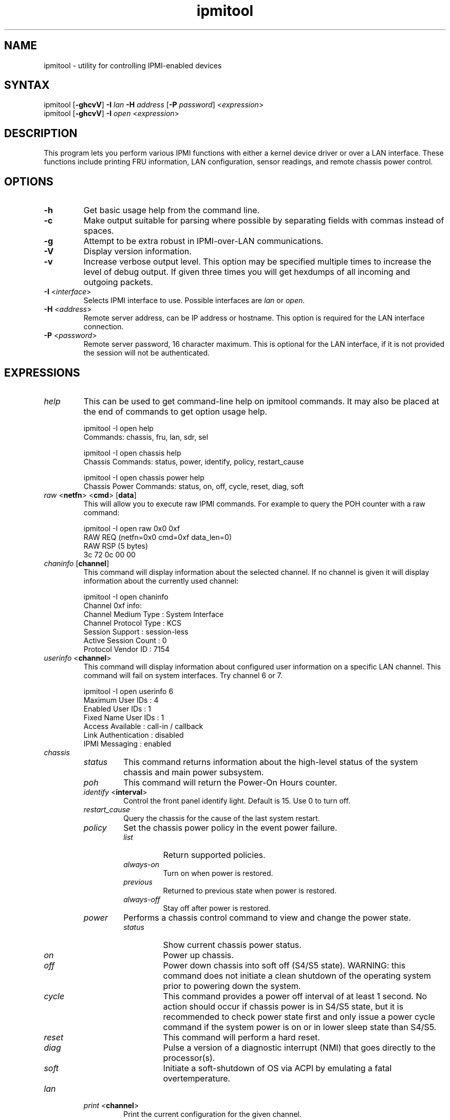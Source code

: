 .TH "ipmitool" "1" "" "Duncan Laurie" ""
.SH "NAME"
.LP 
ipmitool \- utility for controlling IPMI-enabled devices
.SH "SYNTAX"
.LP 
ipmitool [\fB\-ghcvV\fR] \fB\-I\fR \fIlan\fP \fB\-H\fR \fIaddress\fP [\fB\-P\fR \fIpassword\fP] <\fIexpression\fP>
.br 
ipmitool [\fB\-ghcvV\fR] \fB\-I\fR \fIopen\fP <\fIexpression\fP>
.SH "DESCRIPTION"
.LP 
This program lets you perform various IPMI functions with either a kernel device driver or over a LAN interface.  These functions include printing FRU information, LAN configuration, sensor readings, and remote chassis power control.
.SH "OPTIONS"
.LP 
.TP 
\fB\-h\fR
Get basic usage help from the command line.
.TP 
\fB\-c\fR
Make output suitable for parsing where possible by separating fields with commas instead of spaces.
.TP
\fB\-g\fR
Attempt to be extra robust in IPMI-over-LAN communications.
.TP 
\fB\-V\fR
Display version information.
.TP
\fB\-v\fR
Increase verbose output level.  This option may be specified multiple times to increase the level of debug output.  If given three times you will get hexdumps of all incoming and outgoing packets.
.TP 
\fB\-I\fR <\fIinterface\fP>
Selects IPMI interface to use.  Possible interfaces are \fIlan\fP or \fIopen\fP.
.TP 
\fB\-H\fR <\fIaddress\fP>
Remote server address, can be IP address or hostname.  This option is required for the LAN interface connection.
.TP 
\fB\-P\fR <\fIpassword\fP>
Remote server password, 16 character maximum.  This is optional for the LAN interface, if it is not provided the session will not be authenticated.
.SH "EXPRESSIONS"
.LP
.TP
.I help
This can be used to get command-line help on ipmitool commands.  It may also be placed at the end of commands to get option usage help.
.RS
.PP
ipmitool -I open help
.br
Commands:  chassis, fru, lan, sdr, sel
.LP
.PP
ipmitool -I open chassis help
.br
Chassis Commands:  status, power, identify, policy, restart_cause
.LP
.PP
ipmitool -I open chassis power help
.br
Chassis Power Commands: status, on, off, cycle, reset, diag, soft
.LP
.RE
.TP
\fIraw\fP <\fBnetfn\fR> <\fBcmd\fR> [\fBdata\fR]
This will allow you to execute raw IPMI commands.  For example to query the POH counter with a raw command:
.RS
.PP
ipmitool -I open raw 0x0 0xf
.br
RAW REQ (netfn=0x0 cmd=0xf data_len=0)
.br
RAW RSP (5 bytes)
.br
 3c 72 0c 00 00
.LP
.RE
.TP
\fIchaninfo\fP [\fBchannel\fR]
This command will display information about the selected channel.  If no channel is given it will display information about the currently used channel:
.RS
.PP
ipmitool -I open chaninfo
.br
Channel 0xf info:
.br
  Channel Medium Type   : System Interface
.br
  Channel Protocol Type : KCS
.br
  Session Support       : session-less
.br
  Active Session Count  : 0
.br
  Protocol Vendor ID    : 7154
.LP
.RE
.TP
\fIuserinfo\fP <\fBchannel\fR>
This command will display information about configured user information on a specific LAN channel.  This command will fail on system interfaces.  Try channel 6 or 7.
.RS
.PP
ipmitool -I open userinfo 6
.br
Maximum User IDs     : 4
.br
Enabled User IDs     : 1
.br
Fixed Name User IDs  : 1
.br
Access Available     : call-in / callback
.br
Link Authentication  : disabled
.br
IPMI Messaging       : enabled
.LP
.RE
.TP
.I chassis
.RS
.TP
.I status
This command returns information about the high-level status of the system chassis and main power subsystem.
.TP
.I poh
This command will return the Power-On Hours counter.
.TP
\fIidentify\fP <\fBinterval\fR>
Control the front panel identify light.  Default is 15.  Use 0 to turn off.
.TP
.I restart_cause
Query the chassis for the cause of the last system restart.
.TP
.I policy
Set the chassis power policy in the event power failure.
.RS
.TP
.I list
Return supported policies.
.TP
.I always-on
Turn on when power is restored.
.TP
.I previous
Returned to previous state when power is restored.
.TP
.I always-off
Stay off after power is restored.
.RE
.TP
.I power
Performs a chassis control command to view and change the power state.
.RS
.TP
.I status
Show current chassis power status.
.TP
.I on
Power up chassis.
.TP
.I off
Power down chassis into soft off (S4/S5 state).  WARNING: this command does not initiate a clean shutdown of the operating system prior to powering down the system.
.TP
.I cycle
This command provides a power off interval of at least 1 second.  No action should occur if chassis power is in S4/S5 state, but it is recommended to check power state first and only issue a power cycle command if the system power is on or in lower sleep state than S4/S5.
.TP
.I reset
This command will perform a hard reset.
.TP
.I diag
Pulse a version of a diagnostic interrupt (NMI) that goes directly to the processor(s).
.TP
.I soft
Initiate a soft\-shutdown of OS via ACPI by emulating a fatal overtemperature.
.RE
.RE
.TP
.I lan
.RS
.TP
\fIprint\fP <\fBchannel\fR>
Print the current configuration for the given channel.
.TP
\fIset\fP <\fBchannel\fR> <\fBparameter\fR>
Set the given parameter on the given channel.  Valid parameters are:
.RS
.TP
\fIipaddr\fP <\fBx.x.x.x\fR>
Set the IP address for this channel.
.TP
\fInetmask\fP <\fBx.x.x.x\fR>
Set the netmask for this channel.
.TP
\fImacaddr\fP <\fBxx:xx:xx:xx:xx:xx\fR>
Set the MAC adddress for this channel.
.TP
\fIdefgw\fP \fIipaddr\fP <\fBx.x.x.x\fR>
Set the default gateway IP address.
.TP
\fIdefgw\fP \fImacaddr\fP <\fBxx:xx:xx:xx:xx:xx\fR>
Set the default gateway MAC address.
.TP
\fIbakgw\fP \fIipaddr\fP <\fBx.x.x.x\fR>
Set the backup gateway IP address.
.TP
\fIbakgw\fP \fImacaddr\fP <\fBxx:xx:xx:xx:xx:xx\fR>
Set the backup gateway MAC address.
.TP
\fIpassword\fP <\fBpass\fR>
Set the null user password.
.TP
\fIuser\fP
Enable user access mode.
.TP
\fIaccess\fP <\fBon|off\fR>
Set LAN channel access mode.
.TP
\fIipsrc\fP <\fBsource\fR>
Set the IP address source:
.br
none = unspecified
.br
static = manually configured static IP address
.br
dhcp = address obtained by BMC running DHCP
.br
bios = address loaded by BIOS or system software
.TP
\fIarp\fP \fIrespond\fP <\fBon|off\fR>
Set BMC generated ARP responses.
.TP
\fIarp\fP \fIgenerate\fP <\fBon|off\fR>
Set BMC generated gratuitous ARPs.
.TP
\fIarp\fP \fIinterval\fP <\fBseconds\fR>
Set BMC generated gratuitous ARP interval.
.TP
\fIauth\fP <\fBlevel,...\fR> <\fBtype,...\fR>
Set the valid authtypes for a given auth level.
.RS
Levels:
.B callback
.B user
.B operator
.B admin
.br
Types: 
.B none
.B md2
.B md5
.B key
.RE
.RE
.RE
.TP
.I fru
.RS
.TP
.I print
This command will read all Field Replacable Unit inventory data and extract such information as serial number, part number, asset tags, and short strings describing the chassis, board, or product. 
.RE
.TP
.I sdr
.RS
.TP
.I list
This command will read the SDR and extract sensor information, then query each sensor and print its name, reading, and status.
.RE
.TP
.I sel
.RS
.TP
.I info
This command will query the BMC for information about the SEL and its contents.
.TP
.I clear
This command will clear the contents of the SEL.  It cannot be undone so be careful.
.TP
.I list
This command will list the contents of the SEL.
.RE
.TP
.I sol
.RS
.TP
.I setup
Setup Serial-over-LAN: enable, set authentication and baud rate.
.RE
.SH "OPEN INTERFACE"
.LP 
The ipmitool \fIopen\fP interface utilizes the MontaVista OpenIPMI kernel device driver.  This driver is present in 2.5.57 and later development kernels and in 2.4.21pre1 and later stable kernels.  There are also IPMI driver kernel patches for different versions available from the OpenIPMI homepage.
.LP 
The following kernel modules must be loaded in order for ipmitool to work:
.TP 
.B ipmi_msghandler
Incoming and outgoing message handler for IPMI interfaces.
.TP 
.B ipmi_kcs_drv
An IPMI Keyboard Controler Style (KCS) interface driver for the message handler.
.TP 
.B ipmi_devintf
Linux character device interface for the message handler.
.LP 
Once they are loaded there will be a dynamic char device entry that must exist at \fB/dev/ipmi0\fR.  Usually if this is the first dynamic device it will be major number \fB254\fR and minor number \fB0\fR so you would create the dev entry with:
.LP 
.I mknod /dev/ipmi0 c 254 0
.LP 
In order to force ipmitool to make use of the device interface you can specifiy it on the command line:
.PP 
ipmitool \-I open [option...]
.LP 
Alternatively if you do not provide a hostname on the command line ipmitool will assume you want to use the open interface.
.SH "LAN INTERFACE"
.LP 
The ipmitool \fIlan\fP interface communicates with the BMC over an Ethernet LAN connection using UDP under IPv4.  UDP datagrams are formatted to contain IPMI request/response messages with a IPMI session headers and RMCP headers.
.LP 
IPMI\-over\-LAN uses version 1 of the Remote Management Control Protocol (RMCP) to support \fIpre\-OS\fP and \fIOS\-absent\fP management.  RMCP is a request\-response protocol delivered using UDP datagrams to port 623.
.LP 
The LAN interface is an authenticatiod multi\-session connection; messages delivered to the BMC can (and should) be authenticated with a challenge/response protocol with either straight password/key or MD5 message\-digest algorithm.  ipmitool will attempt to connect with administrator privilege level as this is required to perform chassis power functions.
.LP 
You can tell ipmitool to use the lan interface with the \fB\-I\fR option:
.PP 
ipmitool \-I lan [option...] <address> [password]
.LP 
A hostname \fBmust\fR be given on the command line in order to use the lan interface with ipmitool.  The password field is optional; if you do not provide a password on the command line ipmitool will attempt to connect without authentication.  If you specify a password it will use MD5 authentication if supported by the BMC and straight password/key otherwise.
.SH "FILES"
.TP 
.I /dev/ipmi0
This character device file is used by the OpenIPMI kernel driver.
.SH "EXAMPLES"
.LP 
If you want to remotely control the power of an IPMI\-over\-LAN enabled system you can use:
.LP 
ipmitool \-I lan \-H 192.168.1.1 \-P password chassis power on
.br
Chassis Power Control: Up/On
.LP 
ipmitool \-I lan \-H 192.168.1.1 \-P password chassis power status
.br
Chassis Power is on
.SH "AUTHOR"
.LP 
Duncan Laurie <duncan@sun.com>
.SH "SEE ALSO"
.LP 
.TP 
Intelligent Platform Management Interface Specification
http://www.intel.com/design/servers/ipmi/spec.htm
.TP 
OpenIPMI project (MontaVista IPMI kernel driver)
http://openipmi.sourceforge.net/
